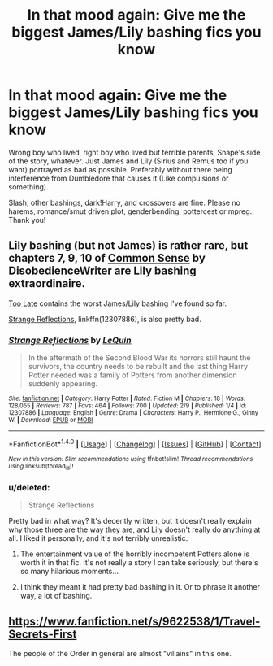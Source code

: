 #+TITLE: In that mood again: Give me the biggest James/Lily bashing fics you know

* In that mood again: Give me the biggest James/Lily bashing fics you know
:PROPERTIES:
:Author: Waycreepedout
:Score: 3
:DateUnix: 1487472234.0
:DateShort: 2017-Feb-19
:FlairText: Request
:END:
Wrong boy who lived, right boy who lived but terrible parents, Snape's side of the story, whatever. Just James and Lily (Sirius and Remus too if you want) portrayed as bad as possible. Preferably without there being interference from Dumbledore that causes it (Like compulsions or something).

Slash, other bashings, dark!Harry, and crossovers are fine. Please no harems, romance/smut driven plot, genderbending, pottercest or mpreg. Thank you!


** Lily bashing (but not James) is rather rare, but chapters 7, 9, 10 of [[https://www.fanfiction.net/s/4019373/7/Common-Sense][Common Sense]] by DisobedienceWriter are Lily bashing extraordinaire.

[[https://www.fanfiction.net/s/5785108/1/Too-Late][Too Late]] contains the worst James/Lily bashing I've found so far.

[[https://www.fanfiction.net/s/12307886/1/Strange-Reflections][Strange Reflections]], linkffn(12307886), is also pretty bad.
:PROPERTIES:
:Author: InquisitorCOC
:Score: 3
:DateUnix: 1487472819.0
:DateShort: 2017-Feb-19
:END:

*** [[http://www.fanfiction.net/s/12307886/1/][*/Strange Reflections/*]] by [[https://www.fanfiction.net/u/1634726/LeQuin][/LeQuin/]]

#+begin_quote
  In the aftermath of the Second Blood War its horrors still haunt the survivors, the country needs to be rebuilt and the last thing Harry Potter needed was a family of Potters from another dimension suddenly appearing.
#+end_quote

^{/Site/: [[http://www.fanfiction.net/][fanfiction.net]] *|* /Category/: Harry Potter *|* /Rated/: Fiction M *|* /Chapters/: 18 *|* /Words/: 128,055 *|* /Reviews/: 787 *|* /Favs/: 464 *|* /Follows/: 700 *|* /Updated/: 2/9 *|* /Published/: 1/4 *|* /id/: 12307886 *|* /Language/: English *|* /Genre/: Drama *|* /Characters/: Harry P., Hermione G., Ginny W. *|* /Download/: [[http://www.ff2ebook.com/old/ffn-bot/index.php?id=12307886&source=ff&filetype=epub][EPUB]] or [[http://www.ff2ebook.com/old/ffn-bot/index.php?id=12307886&source=ff&filetype=mobi][MOBI]]}

--------------

*FanfictionBot*^{1.4.0} *|* [[[https://github.com/tusing/reddit-ffn-bot/wiki/Usage][Usage]]] | [[[https://github.com/tusing/reddit-ffn-bot/wiki/Changelog][Changelog]]] | [[[https://github.com/tusing/reddit-ffn-bot/issues/][Issues]]] | [[[https://github.com/tusing/reddit-ffn-bot/][GitHub]]] | [[[https://www.reddit.com/message/compose?to=tusing][Contact]]]

^{/New in this version: Slim recommendations using/ ffnbot!slim! /Thread recommendations using/ linksub(thread_id)!}
:PROPERTIES:
:Author: FanfictionBot
:Score: 1
:DateUnix: 1487472859.0
:DateShort: 2017-Feb-19
:END:


*** u/deleted:
#+begin_quote
  Strange Reflections
#+end_quote

Pretty bad in what way? It's decently written, but it doesn't really explain why those three are the way they are, and Lily doesn't really do anything at all. I liked it personally, and it's not terribly unrealistic.
:PROPERTIES:
:Score: 1
:DateUnix: 1487482685.0
:DateShort: 2017-Feb-19
:END:

**** The entertainment value of the horribly incompetent Potters alone is worth it in that fic. It's not really a story I can take seriously, but there's so many hilarious moments...
:PROPERTIES:
:Author: Deathcrow
:Score: 2
:DateUnix: 1487518814.0
:DateShort: 2017-Feb-19
:END:


**** I think they meant it had pretty bad bashing in it. Or to phrase it another way, a lot of bashing.
:PROPERTIES:
:Author: JayeBird
:Score: 1
:DateUnix: 1487532623.0
:DateShort: 2017-Feb-19
:END:


** [[https://www.fanfiction.net/s/9622538/1/Travel-Secrets-First]]

The people of the Order in general are almost "villains" in this one.
:PROPERTIES:
:Score: 1
:DateUnix: 1487491366.0
:DateShort: 2017-Feb-19
:END:
